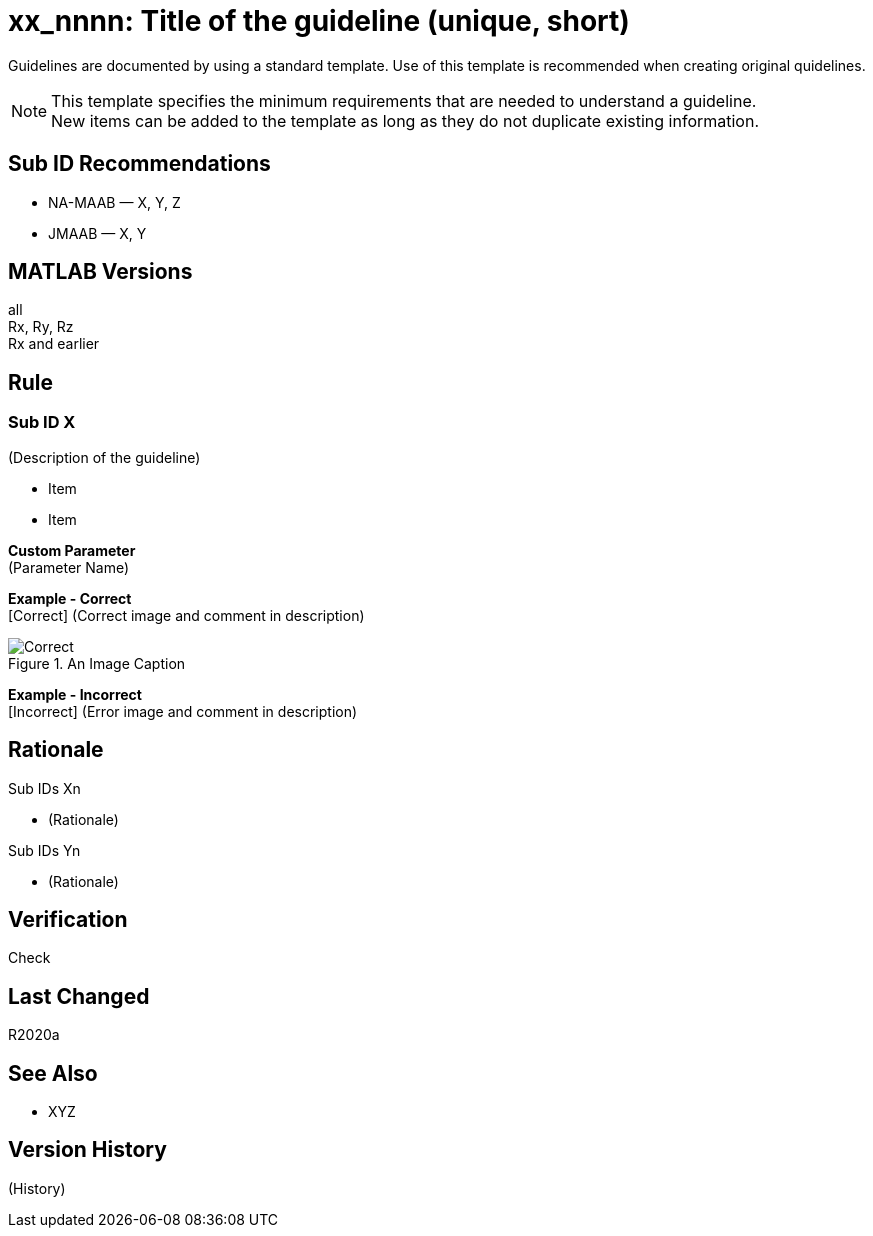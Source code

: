 = xx_nnnn: Title of the guideline (unique, short)
:hardbreaks-option:

Guidelines are documented by using a standard template. Use of this template is recommended when creating original quidelines.

NOTE: This template specifies the minimum requirements that are needed to understand a guideline.
New items can be added to the template as long as they do not duplicate existing information.

== Sub ID Recommendations
* NA-MAAB — X, Y, Z
* JMAAB — X, Y

== MATLAB Versions
all
Rx, Ry, Rz
Rx and earlier

== Rule
=== Sub ID X
(Description of the guideline)

* Item
* Item

*Custom Parameter*
(Parameter Name)

*Example - Correct*
[Correct] (Correct image and comment in description)

.An Image Caption
image::Correct.png[]

*Example - Incorrect*
[Incorrect] (Error image and comment in description)

== Rationale
Sub IDs Xn

* (Rationale)

Sub IDs Yn

* (Rationale)

== Verification
Check

== Last Changed
R2020a

== See Also
* XYZ

== Version History
(History)
